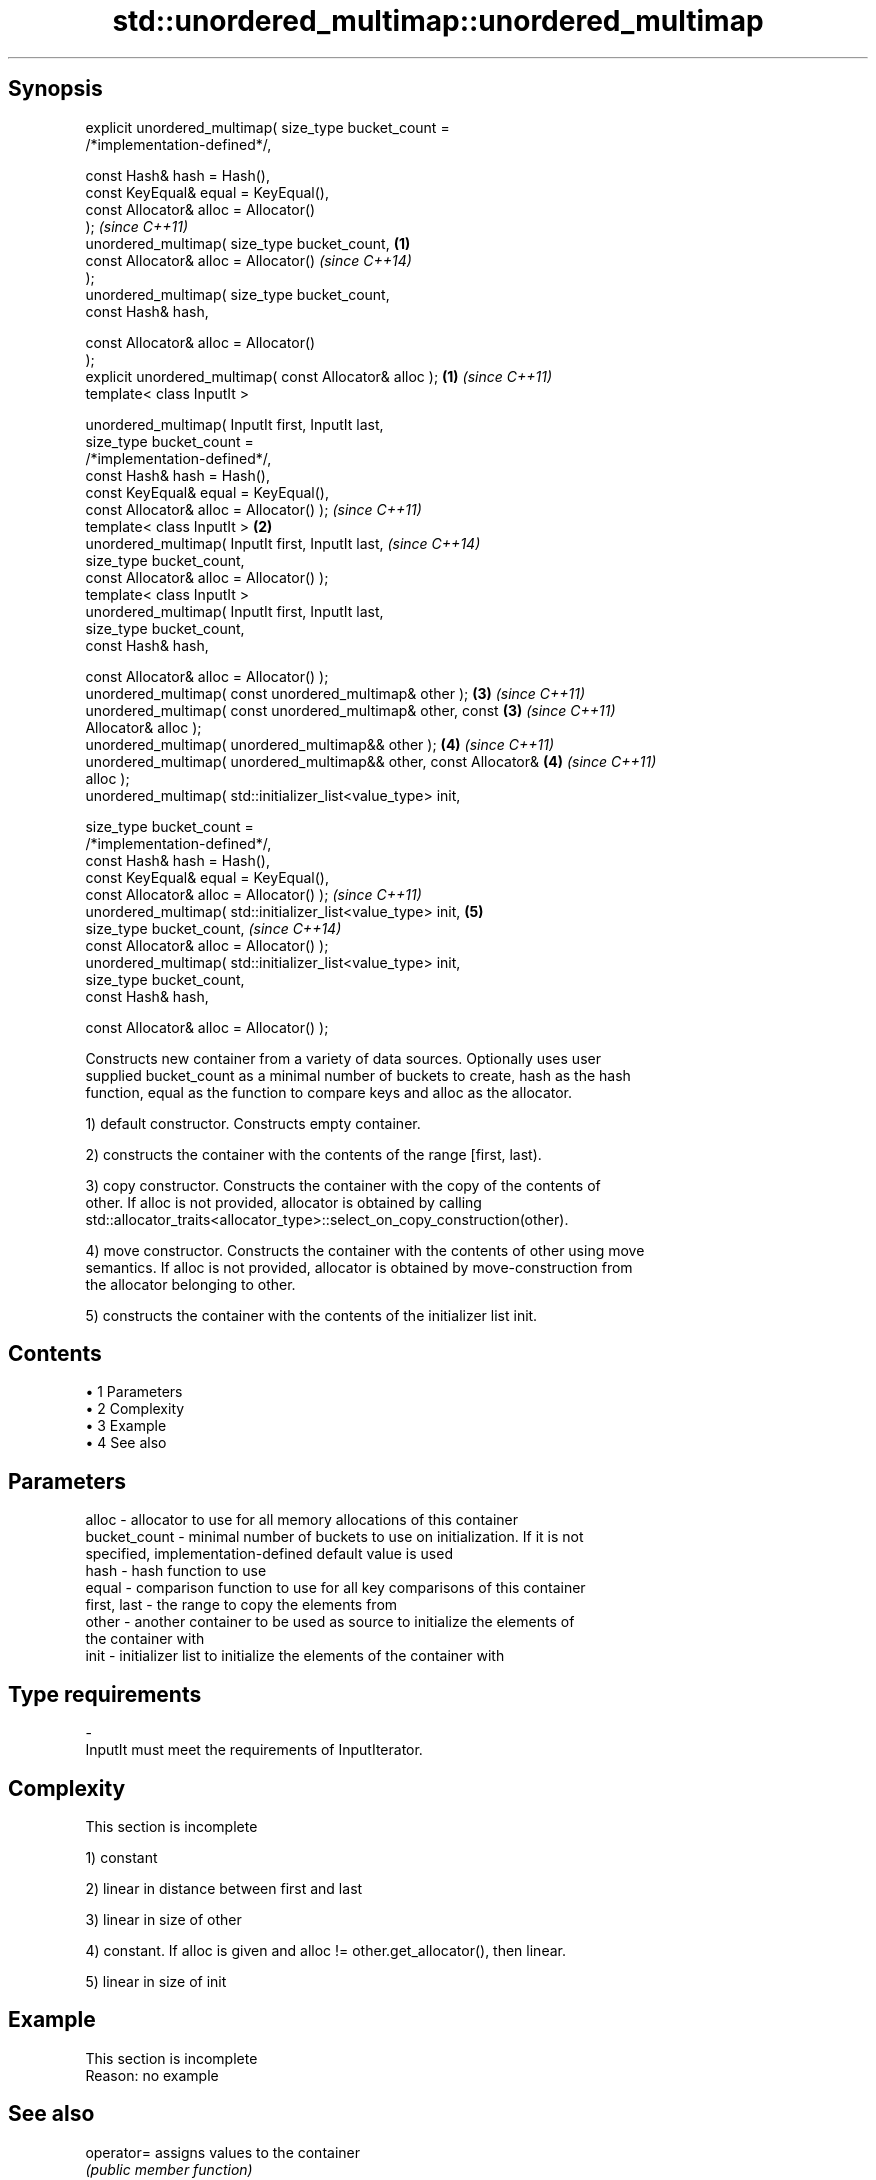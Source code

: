 .TH std::unordered_multimap::unordered_multimap 3 "Apr 19 2014" "1.0.0" "C++ Standard Libary"
.SH Synopsis
   explicit unordered_multimap( size_type bucket_count =
   /*implementation-defined*/,

                                const Hash& hash = Hash(),
                                const KeyEqual& equal = KeyEqual(),
                                const Allocator& alloc = Allocator()
   );                                                                     \fI(since C++11)\fP
   unordered_multimap( size_type bucket_count,                        \fB(1)\fP
                                const Allocator& alloc = Allocator()      \fI(since C++14)\fP
   );
   unordered_multimap( size_type bucket_count,
                                const Hash& hash,

                                const Allocator& alloc = Allocator()
   );
   explicit unordered_multimap( const Allocator& alloc );             \fB(1)\fP \fI(since C++11)\fP
   template< class InputIt >

   unordered_multimap( InputIt first, InputIt last,
                       size_type bucket_count =
   /*implementation-defined*/,
                       const Hash& hash = Hash(),
                       const KeyEqual& equal = KeyEqual(),
                       const Allocator& alloc = Allocator() );            \fI(since C++11)\fP
   template< class InputIt >                                          \fB(2)\fP
   unordered_multimap( InputIt first, InputIt last,                       \fI(since C++14)\fP
                       size_type bucket_count,
                       const Allocator& alloc = Allocator() );
   template< class InputIt >
   unordered_multimap( InputIt first, InputIt last,
                       size_type bucket_count,
                       const Hash& hash,

                       const Allocator& alloc = Allocator() );
   unordered_multimap( const unordered_multimap& other );             \fB(3)\fP \fI(since C++11)\fP
   unordered_multimap( const unordered_multimap& other, const         \fB(3)\fP \fI(since C++11)\fP
   Allocator& alloc );
   unordered_multimap( unordered_multimap&& other );                  \fB(4)\fP \fI(since C++11)\fP
   unordered_multimap( unordered_multimap&& other, const Allocator&   \fB(4)\fP \fI(since C++11)\fP
   alloc );
   unordered_multimap( std::initializer_list<value_type> init,

                       size_type bucket_count =
   /*implementation-defined*/,
                       const Hash& hash = Hash(),
                       const KeyEqual& equal = KeyEqual(),
                       const Allocator& alloc = Allocator() );            \fI(since C++11)\fP
   unordered_multimap( std::initializer_list<value_type> init,        \fB(5)\fP
                       size_type bucket_count,                            \fI(since C++14)\fP
                       const Allocator& alloc = Allocator() );
   unordered_multimap( std::initializer_list<value_type> init,
                       size_type bucket_count,
                       const Hash& hash,

                       const Allocator& alloc = Allocator() );

   Constructs new container from a variety of data sources. Optionally uses user
   supplied bucket_count as a minimal number of buckets to create, hash as the hash
   function, equal as the function to compare keys and alloc as the allocator.

   1) default constructor. Constructs empty container.

   2) constructs the container with the contents of the range [first, last).

   3) copy constructor. Constructs the container with the copy of the contents of
   other. If alloc is not provided, allocator is obtained by calling
   std::allocator_traits<allocator_type>::select_on_copy_construction(other).

   4) move constructor. Constructs the container with the contents of other using move
   semantics. If alloc is not provided, allocator is obtained by move-construction from
   the allocator belonging to other.

   5) constructs the container with the contents of the initializer list init.

.SH Contents

     • 1 Parameters
     • 2 Complexity
     • 3 Example
     • 4 See also

.SH Parameters

   alloc        - allocator to use for all memory allocations of this container
   bucket_count - minimal number of buckets to use on initialization. If it is not
                  specified, implementation-defined default value is used
   hash         - hash function to use
   equal        - comparison function to use for all key comparisons of this container
   first, last  - the range to copy the elements from
   other        - another container to be used as source to initialize the elements of
                  the container with
   init         - initializer list to initialize the elements of the container with
.SH Type requirements
   -
   InputIt must meet the requirements of InputIterator.

.SH Complexity

    This section is incomplete

   1) constant

   2) linear in distance between first and last

   3) linear in size of other

   4) constant. If alloc is given and alloc != other.get_allocator(), then linear.

   5) linear in size of init

.SH Example

    This section is incomplete
    Reason: no example

.SH See also

   operator= assigns values to the container
             \fI(public member function)\fP

   Categories:

     • Todo without reason
     • Todo no example
